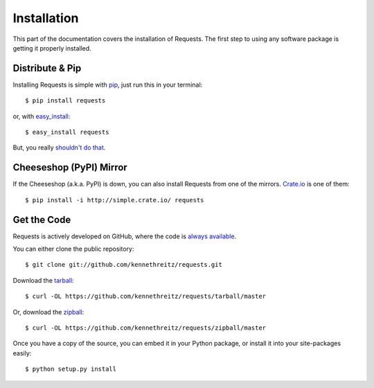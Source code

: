 .. _install:

Installation
============

This part of the documentation covers the installation of Requests.
The first step to using any software package is getting it properly installed.


Distribute & Pip
----------------

Installing Requests is simple with `pip <http://www.pip-installer.org/>`_, just run this in your terminal::

    $ pip install requests

or, with `easy_install <http://pypi.python.org/pypi/setuptools>`_::

    $ easy_install requests

But, you really `shouldn't do that <http://www.pip-installer.org/en/latest/other-tools.html#pip-compared-to-easy-install>`_.



Cheeseshop (PyPI) Mirror
------------------------

If the Cheeseshop (a.k.a. PyPI) is down, you can also install Requests from one
of the mirrors. `Crate.io <http://crate.io>`_ is one of them::

    $ pip install -i http://simple.crate.io/ requests


Get the Code
------------

Requests is actively developed on GitHub, where the code is
`always available <https://github.com/kennethreitz/requests>`_.

You can either clone the public repository::

    $ git clone git://github.com/kennethreitz/requests.git

Download the `tarball <https://github.com/kennethreitz/requests/tarball/master>`_::

    $ curl -OL https://github.com/kennethreitz/requests/tarball/master

Or, download the `zipball <https://github.com/kennethreitz/requests/zipball/master>`_::

    $ curl -OL https://github.com/kennethreitz/requests/zipball/master


Once you have a copy of the source, you can embed it in your Python package,
or install it into your site-packages easily::

    $ python setup.py install
